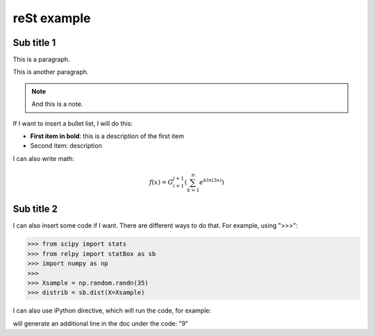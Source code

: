 reSt example
============

Sub title 1
-----------

This is a paragraph.

This is another paragraph.

.. note::

	And this is a note.

If I want to insert a bullet list, I will do this:

* **First item in bold**: this is a description of the first item
* Second item: description

I can also write math:

	.. math::

		f(x) = G_{i+1}^{j+1} ( \sum_{k=1}^{n} e^{k ln(3x)} )

Sub title 2
-----------

I can also insert some code if I want. There are different ways to do that.
For example, using ">>>":

>>> from scipy import stats
>>> from relpy import statBox as sb
>>> import numpy as np
>>>
>>> Xsample = np.random.randn(35)
>>> distrib = sb.dist(X=Xsample)

I can also use iPython directive, which will run the code, for example:

.. ipython:: 

    In [1]: x = 3

    In [2]: y = x**2

    In [3]: print(y)

will generate an additional line in the doc under the code: "9"